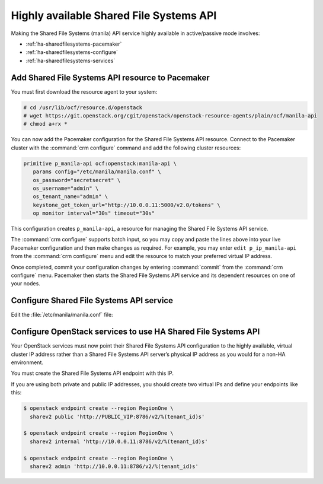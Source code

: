 ========================================
Highly available Shared File Systems API
========================================

Making the Shared File Systems (manila) API service highly available
in active/passive mode involves:

- :ref:`ha-sharedfilesystems-pacemaker`
- :ref:`ha-sharedfilesystems-configure`
- :ref:`ha-sharedfilesystems-services`

.. _ha-sharedfilesystems-pacemaker:

Add Shared File Systems API resource to Pacemaker
~~~~~~~~~~~~~~~~~~~~~~~~~~~~~~~~~~~~~~~~~~~~~~~~~

You must first download the resource agent to your system:

.. code-block:: console

   # cd /usr/lib/ocf/resource.d/openstack
   # wget https://git.openstack.org/cgit/openstack/openstack-resource-agents/plain/ocf/manila-api
   # chmod a+rx *

You can now add the Pacemaker configuration for the Shared File Systems
API resource. Connect to the Pacemaker cluster with the
:command:`crm configure` command and add the following cluster resources:

.. code-block:: ini

   primitive p_manila-api ocf:openstack:manila-api \
      params config="/etc/manila/manila.conf" \
      os_password="secretsecret" \
      os_username="admin" \
      os_tenant_name="admin" \
      keystone_get_token_url="http://10.0.0.11:5000/v2.0/tokens" \
      op monitor interval="30s" timeout="30s"

This configuration creates ``p_manila-api``, a resource for managing the
Shared File Systems API service.

The :command:`crm configure` supports batch input, so you may copy and paste
the lines above into your live Pacemaker configuration and then make changes
as required. For example, you may enter ``edit p_ip_manila-api`` from the
:command:`crm configure` menu and edit the resource to match your preferred
virtual IP address.

Once completed, commit your configuration changes by entering :command:`commit`
from the :command:`crm configure` menu. Pacemaker then starts the
Shared File Systems API service and its dependent resources on one of your
nodes.

.. _ha-sharedfilesystems-configure:

Configure Shared File Systems API service
~~~~~~~~~~~~~~~~~~~~~~~~~~~~~~~~~~~~~~~~~

Edit the :file:`/etc/manila/manila.conf` file:

.. code-block:: ini
   :linenos:

   # We have to use MySQL connection to store data:
   sql_connection = mysql+pymysql://manila:password@10.0.0.11/manila?charset=utf8

   # We bind Shared File Systems API to the VIP:
   osapi_volume_listen = 10.0.0.11

   # We send notifications to High Available RabbitMQ:
   notifier_strategy = rabbit
   rabbit_host = 10.0.0.11


.. _ha-sharedfilesystems-services:

Configure OpenStack services to use HA Shared File Systems API
~~~~~~~~~~~~~~~~~~~~~~~~~~~~~~~~~~~~~~~~~~~~~~~~~~~~~~~~~~~~~~

Your OpenStack services must now point their Shared File Systems API
configuration to the highly available, virtual cluster IP address rather than
a Shared File Systems API server’s physical IP address as you would
for a non-HA environment.

You must create the Shared File Systems API endpoint with this IP.

If you are using both private and public IP addresses, you should create two
virtual IPs and define your endpoints like this:

.. code-block:: console

   $ openstack endpoint create --region RegionOne \
     sharev2 public 'http://PUBLIC_VIP:8786/v2/%(tenant_id)s'

   $ openstack endpoint create --region RegionOne \
     sharev2 internal 'http://10.0.0.11:8786/v2/%(tenant_id)s'

   $ openstack endpoint create --region RegionOne \
     sharev2 admin 'http://10.0.0.11:8786/v2/%(tenant_id)s'

